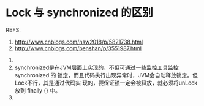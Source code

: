 * Lock 与 synchronized 的区别
  REFS:
  1. http://www.cnblogs.com/nsw2018/p/5821738.html
  2. http://www.cnblogs.com/benshan/p/3551987.html


  1.
  2. synchronized是在JVM层面上实现的，不但可通过一些监控工具监控 synchronized 的
     锁定，而且代码执行出现异常时，JVM会自动释放锁定。但Lock不行，其是通过代码实
     现的，要保证锁一定会被释放，就必须将unLock放到 finally {} 中。
  3.
